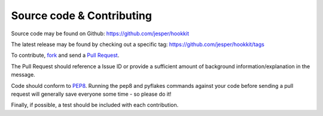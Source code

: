 Source code & Contributing
==========================

Source code may be found on Github:
https://github.com/jesper/hookkit

The latest release may be found by checking out a specific tag:
https://github.com/jesper/hookkit/tags

To contribute, `fork <https://help.github.com/articles/fork-a-repo>`_ and send a `Pull Request <https://help.github.com/articles/using-pull-requests>`_.

The Pull Request should reference a Issue ID or provide a sufficient amount of background information/explanation in the message.

Code should conform to `PEP8 <http://www.python.org/dev/peps/pep-0008/>`_. Running the pep8 and pyflakes commands against your code before sending a pull request will generally save everyone some time - so please do it!

Finally, if possible, a test should be included with each contribution.
